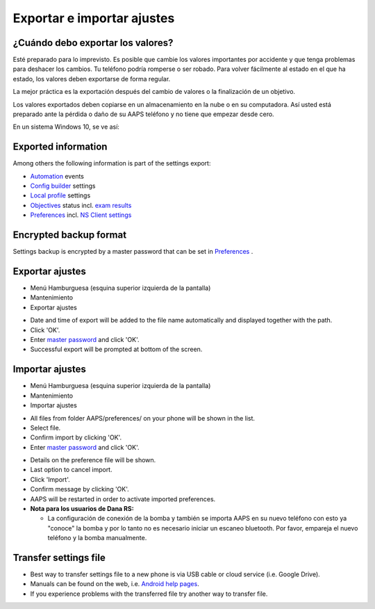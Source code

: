 Exportar e importar ajustes
**************************************************

¿Cuándo debo exportar los valores?
==================================================
Esté preparado para lo imprevisto. Es posible que cambie los valores importantes por accidente y que tenga problemas para deshacer los cambios. Tu teléfono podría romperse o ser robado. Para volver fácilmente al estado en el que ha estado, los valores deben exportarse de forma regular.

La mejor práctica es la exportación después del cambio de valores o la finalización de un objetivo. 

Los valores exportados deben copiarse en un almacenamiento en la nube o en su computadora. Así usted está preparado ante la pérdida o daño de su AAPS teléfono y no tiene que empezar desde cero.

En un sistema Windows 10, se ve así:
  
.. image:: ../images/AAPS_ExImportSettingsWin.png
  :alt: AndroidAPS Preferencias del teléfono conectado a una computadora

Exported information
==================================================
Among others the following information is part of the settings export:

* `Automation <../Usage/Automation.html>`_ events
* `Config builder <../Configuration/Config-Builder.html>`_ settings
* `Local profile <../Configuration/Config-Builder.html#local-profile-recommended>`_ settings
* `Objectives <../Usage/Objectives.html>`_ status incl. `exam results <../Usage/Objectives.html#objective-3-proof-your-knowledge>`_
* `Preferences <../Configuration/Preferences.html>`_ incl. `NS Client settings <../Configuration/Preferences.html#ns-client>`_

Encrypted backup format
==================================================
Settings backup is encrypted by a master password that can be set in `Preferences <../Configuration/Preferences.html#master-password>`_ .


Exportar ajustes
==================================================
* Menú Hamburguesa (esquina superior izquierda de la pantalla)
* Mantenimiento
* Exportar ajustes

.. image:: ../images/AAPS_ExportSettings1.png
  :alt: AndroidAPS export settings 1

* Date and time of export will be added to the file name automatically and displayed together with the path.
* Click 'OK'.
* Enter `master password <../Configuration/Preferences.html#master-password>`_ and click 'OK'.
* Successful export will be prompted at bottom of the screen.

.. image:: ../images/AAPS_ExportSettings2.png
  :alt: AndroidAPS export settings 2
  
Importar ajustes
==================================================
* Menú Hamburguesa (esquina superior izquierda de la pantalla)
* Mantenimiento
* Importar ajustes

.. image:: ../images/AAPS_ImportSettings1.png
  :alt: AndroidAPS import settings 1

* All files from folder AAPS/preferences/ on your phone will be shown in the list.
* Select file.
* Confirm import by clicking 'OK'.
* Enter `master password <../Configuration/Preferences.html#master-password>`_ and click 'OK'.

.. image:: ../images/AAPS_ImportSettings2.png
  :alt: AndroidAPS import settings 2

* Details on the preference file will be shown.
* Last option to cancel import.
* Click 'Import'.
* Confirm message by clicking 'OK'.
* AAPS will be restarted in order to activate imported preferences.

* **Nota para los usuarios de Dana RS:**

  * La configuración de conexión de la bomba y también se importa AAPS en su nuevo teléfono con esto ya "conoce" la bomba y por lo tanto no es necesario iniciar un escaneo bluetooth. Por favor, empareja el nuevo teléfono y la bomba manualmente.
  
Transfer settings file
==================================================
* Best way to transfer settings file to a new phone is via USB cable or cloud service (i.e. Google Drive).
* Manuals can be found on the web, i.e. `Android help pages <https://support.google.com/android/answer/9064445?hl=en>`_.
* If you experience problems with the transferred file try another way to transfer file.
